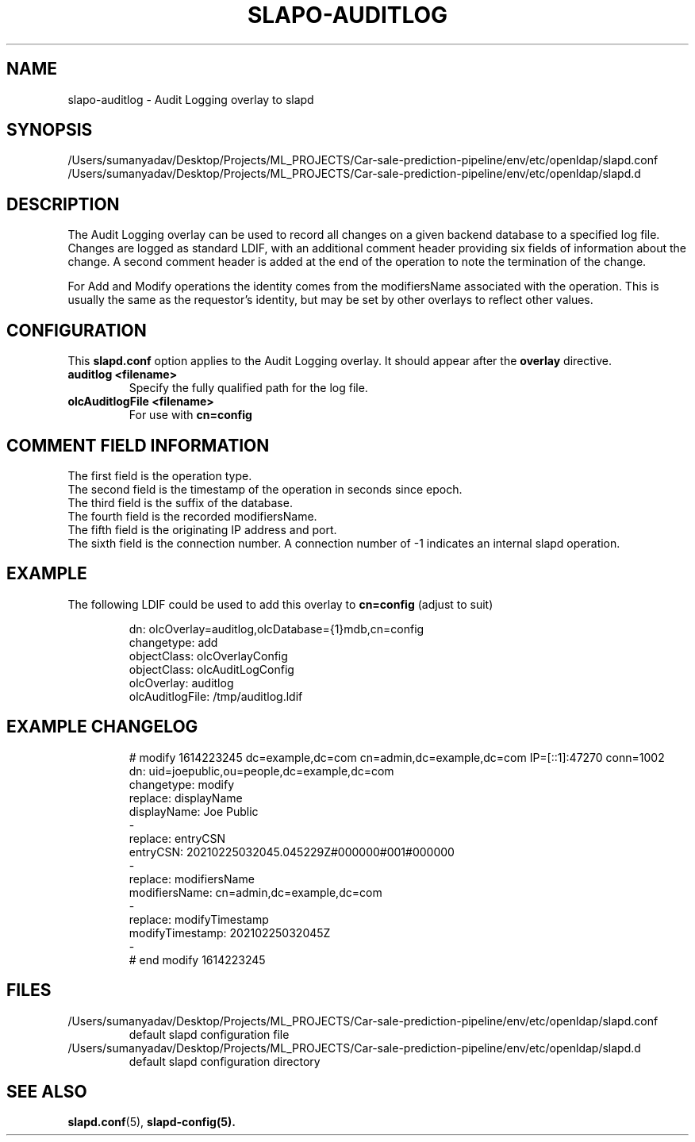 .lf 1 stdin
.TH SLAPO-AUDITLOG 5 "2023/02/08" "OpenLDAP 2.6.4"
.\" Copyright 2005-2022 The OpenLDAP Foundation All Rights Reserved.
.\" Copying restrictions apply.  See COPYRIGHT/LICENSE.
.\" $OpenLDAP$
.SH NAME
slapo\-auditlog \- Audit Logging overlay to slapd
.SH SYNOPSIS
/Users/sumanyadav/Desktop/Projects/ML_PROJECTS/Car-sale-prediction-pipeline/env/etc/openldap/slapd.conf
.TP
/Users/sumanyadav/Desktop/Projects/ML_PROJECTS/Car-sale-prediction-pipeline/env/etc/openldap/slapd.d
.SH DESCRIPTION
The Audit Logging overlay can be used to record all changes on a given
backend database to a specified log file. Changes are logged as standard
LDIF, with an additional comment header providing six fields of
information about the change. A second comment header is added at the end
of the operation to note the termination of the change.
.LP
For Add and Modify operations the identity comes from the modifiersName
associated with the operation. This is usually the same as the requestor's
identity, but may be set by other overlays to reflect other values.
.SH CONFIGURATION
This
.B slapd.conf
option applies to the Audit Logging overlay.
It should appear after the
.B overlay
directive.
.TP
.B auditlog <filename>
Specify the fully qualified path for the log file.
.TP
.B olcAuditlogFile <filename>
For use with 
.B cn=config
.SH COMMENT FIELD INFORMATION
The first field is the operation type.
.br
The second field is the timestamp of the operation in seconds since epoch.
.br
The third field is the suffix of the database.
.br
The fourth field is the recorded modifiersName.
.br
The fifth field is the originating IP address and port.
.br
The sixth field is the connection number. A connection number of -1
indicates an internal slapd operation.
.SH EXAMPLE
The following LDIF could be used to add this overlay to
.B cn=config 
(adjust to suit)
.LP
.RS
.nf
dn: olcOverlay=auditlog,olcDatabase={1}mdb,cn=config
changetype: add
objectClass: olcOverlayConfig
objectClass: olcAuditLogConfig
olcOverlay: auditlog
olcAuditlogFile: /tmp/auditlog.ldif
.fi
.RE
.LP
.LP
.SH EXAMPLE CHANGELOG
.LP
.RS
.nf
# modify 1614223245 dc=example,dc=com cn=admin,dc=example,dc=com IP=[::1]:47270 conn=1002
dn: uid=joepublic,ou=people,dc=example,dc=com
changetype: modify
replace: displayName
displayName: Joe Public
-
replace: entryCSN
entryCSN: 20210225032045.045229Z#000000#001#000000
-
replace: modifiersName
modifiersName: cn=admin,dc=example,dc=com
-
replace: modifyTimestamp
modifyTimestamp: 20210225032045Z
-
# end modify 1614223245

.fi
.RE
.LP
.SH FILES
.TP
/Users/sumanyadav/Desktop/Projects/ML_PROJECTS/Car-sale-prediction-pipeline/env/etc/openldap/slapd.conf
default slapd configuration file
.TP
/Users/sumanyadav/Desktop/Projects/ML_PROJECTS/Car-sale-prediction-pipeline/env/etc/openldap/slapd.d
default slapd configuration directory
.SH SEE ALSO
.BR slapd.conf (5),
.BR slapd\-config(5).
